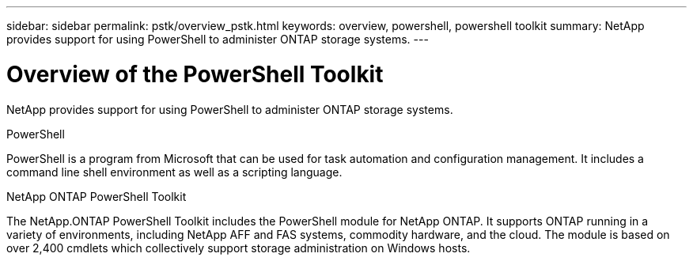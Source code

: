 ---
sidebar: sidebar
permalink: pstk/overview_pstk.html
keywords: overview, powershell, powershell toolkit
summary: NetApp provides support for using PowerShell to administer ONTAP storage systems.
---

= Overview of the PowerShell Toolkit
:hardbreaks:
:nofooter:
:icons: font
:linkattrs:
:imagesdir: ./media/

[.lead]
NetApp provides support for using PowerShell to administer ONTAP storage systems.

.PowerShell
PowerShell is a program from Microsoft that can be used for task automation and configuration management. It includes a command line shell environment as well as a scripting language.

.NetApp ONTAP PowerShell Toolkit
The NetApp.ONTAP PowerShell Toolkit includes the PowerShell module for NetApp ONTAP. It supports ONTAP running in a variety of environments, including NetApp AFF and FAS systems, commodity hardware, and the cloud. The module is based on over 2,400 cmdlets which collectively support storage administration on Windows hosts.
